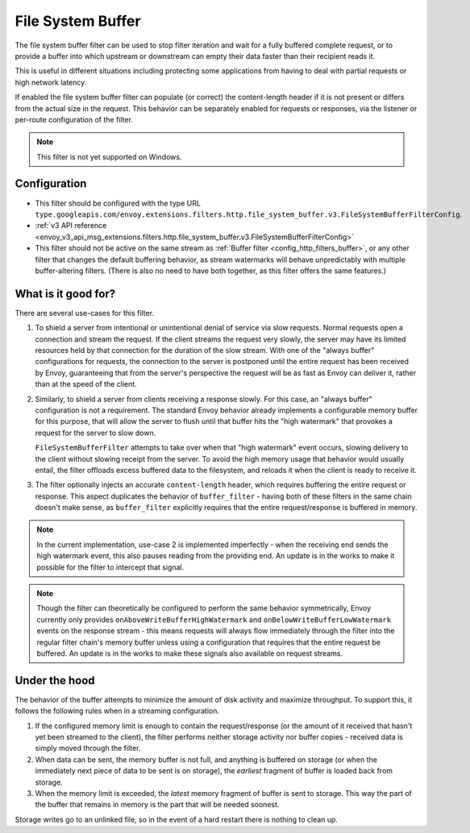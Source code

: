 .. _config_http_filters_file_system_buffer:

File System Buffer
==================

The file system buffer filter can be used to stop filter iteration and wait for a fully buffered
complete request, or to provide a buffer into which upstream or downstream can empty their data
faster than their recipient reads it.

This is useful in different situations including protecting some applications from having to deal
with partial requests or high network latency.

If enabled the file system buffer filter can populate (or correct) the content-length header
if it is not present or differs from the actual size in the request. This behavior can be separately
enabled for requests or responses, via the listener or per-route configuration of the filter.

.. note::

 This filter is not yet supported on Windows.

Configuration
-------------

* This filter should be configured with the type URL ``type.googleapis.com/envoy.extensions.filters.http.file_system_buffer.v3.FileSystemBufferFilterConfig``.
* :ref:`v3 API reference <envoy_v3_api_msg_extensions.filters.http.file_system_buffer.v3.FileSystemBufferFilterConfig>`
* This filter should not be active on the same stream as :ref:`Buffer filter <config_http_filters_buffer>`, or any other
  filter that changes the default buffering behavior, as stream watermarks will behave
  unpredictably with multiple buffer-altering filters. (There is also no need to have both together,
  as this filter offers the same features.)

What is it good for?
--------------------

There are several use-cases for this filter.

1. To shield a server from intentional or unintentional denial of service via slow requests. Normal
   requests open a connection and stream the request. If the client streams the request very slowly,
   the server may have its limited resources held by that connection for the duration of the slow
   stream. With one of the "always buffer" configurations for requests, the connection to the server
   is postponed until the entire request has been received by Envoy, guaranteeing that from the
   server's perspective the request will be as fast as Envoy can deliver it, rather than at the speed
   of the client.

2. Similarly, to shield a server from clients receiving a response slowly. For this case, an "always
   buffer" configuration is not a requirement. The standard Envoy behavior already implements a
   configurable memory buffer for this purpose, that will allow the server to flush until that buffer
   hits the "high watermark" that provokes a request for the server to slow down.

   ``FileSystemBufferFilter`` attempts to take over when that "high watermark" event occurs, slowing
   delivery to the client without slowing receipt from the server. To avoid the high memory usage
   that behavior would usually entail, the filter offloads excess buffered data to the filesystem,
   and reloads it when the client is ready to receive it.

3. The filter optionally injects an accurate ``content-length`` header, which requires buffering the
   entire request or response. This aspect duplicates the behavior of ``buffer_filter`` - having both
   of these filters in the same chain doesn't make sense, as ``buffer_filter`` explicitly requires
   that the entire request/response is buffered in memory.

.. note::

  In the current implementation, use-case 2 is implemented imperfectly - when the receiving end
  sends the high watermark event, this also pauses reading from the providing end. An update is in the
  works to make it possible for the filter to intercept that signal.

.. note::

  Though the filter can theoretically be configured to perform the same behavior symmetrically,
  Envoy currently only provides ``onAboveWriteBufferHighWatermark`` and ``onBelowWriteBufferLowWatermark``
  events on the response stream - this means requests will always flow immediately through the filter
  into the regular filter chain's memory buffer unless using a configuration that requires that the
  entire request be buffered. An update is in the works to make these signals also available on
  request streams.

Under the hood
--------------

The behavior of the buffer attempts to minimize the amount of disk activity and maximize throughput.
To support this, it follows the following rules when in a streaming configuration.

1. If the configured memory limit is enough to contain the request/response (or the amount of it
   received that hasn't yet been streamed to the client), the filter performs neither storage
   activity nor buffer copies - received data is simply moved through the filter.
2. When data can be sent, the memory buffer is not full, and anything is buffered on storage
   (or when the immediately next piece of data to be sent is on storage), the *earliest* fragment
   of buffer is loaded back from storage.
3. When the memory limit is exceeded, the *latest* memory fragment of buffer is sent to storage.
   This way the part of the buffer that remains in memory is the part that will be needed soonest.

Storage writes go to an unlinked file, so in the event of a hard restart there is nothing to clean up.
